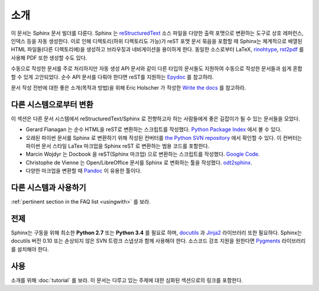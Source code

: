 소개
============

이 문서는 Sphinx 문서 빌더를 다룬다.
Sphinx 는 reStructuredText_ 소스 파일을 다양한 출력 포맷으로 변환하는 도구로
상호 레퍼런스, 인덱스 등을 자동 생성한다.
이로 인해 디렉토리(하위 디렉토리도 가능)가 reST 포맷 문서 묶음을 포함할 때
Sphinx는 체계적으로 배열된 HTML 파일들(다른 디렉토리에)을 생성하고 브라우징과 네비게이션을 용이하게 한다.
동일한 소스로부터 LaTeX, `rinohtype`_, `rst2pdf`_ 를 사용해 PDF 또한 생성할 수도 있다.

수동으로 작성한 문서를 주로 처리하지만 자동 생성 API 문서와 같이
다른 타입의 문서들도 지원하여 수동으로 작성한 문서들과 쉽게 혼합할 수 있게 고안되었다.
순수 API 문서를 다뤄야 한다면 reST를 지원하는 `Epydoc <http://epydoc.sourceforge.net/>`_ 를 참고하라.

문서 작성 전반에 대한 좋은 소개(목적과 방법)을 위해 Eric Holscher 가 작성한
`Write the docs <http://write-the-docs.readthedocs.org/>`_ 를 참고하라.

.. _rinohtype: https://github.com/brechtm/rinohtype
.. _rst2pdf: https://github.com/rst2pdf/rst2pdf

다른 시스템으로부터 변환
-----------------------------

이 섹션은 다른 문서 시스템에서 reStructuredText/Sphinx 로 전향하고자 하는 사람들에게
좋은 길잡이가 될 수 있는 문서들을 모았다.

* Gerard Flanagan 는 순수 HTML을 reST로 변환하는 스크립트를 작성했다.
  `Python Package Index <https://pypi.python.org/pypi/html2rest>`_ 에서 볼 수 있다.

* 오래된 파이썬 문서를 Sphinx 로 변환하기 위해 작성된 컨버터를
  `the Python SVN repository <http://svn.python.org/projects/doctools/converter>`_ 에서 확인할 수 있다.
  이 컨버터는 파이썬 문서 스타일 LaTex 마크업을 Sphinx reST 로 변환하는 범용 코드를 포함한다.

* Marcin Wojdyr 는 Docbook 을 reST(Sphinx 마크업) 으로 변환하는 스크립트를 작성했다.
  `Google Code <https://github.com/wojdyr/db2rst>`_.

* Christophe de Vienne 는 Open/LibreOffice 문서를 Sphinx 로 변화하는 툴을 작성했다.
  `odt2sphinx <https://pypi.python.org/pypi/odt2sphinx/>`_.

* 다양한 마크업을 변환할 때 `Pandoc <http://pandoc.org/>`_ 이 유용한 툴이다.


다른 시스템과 사용하기
----------------------

:ref:`pertinent section in the FAQ list <usingwith>` 를 보라.


전제
-------------

Sphinx는 구동을 위해 최소한 **Python 2.7** 또는 **Python 3.4** 를
필요로 하며, docutils_ 과 Jinja2_ 라이브러리 또한 필요하다.
Sphinx는 docutils 버전 0.10 또는 손상되지 않은 SVN 트렁크 스냅샷과 함께 사용해야 한다.
소스코드 강조 지원을 원한다면 Pygments_ 라이브러리를 설치해야 한다.

.. _reStructuredText: http://docutils.sourceforge.net/rst.html
.. _docutils: http://docutils.sourceforge.net/
.. _Jinja2: http://jinja.pocoo.org/
.. _Pygments: http://pygments.org/


사용
-----

소개를 위해 :doc:`tutorial` 를 보라. 이 문서는 다루고 있는 주제에 대한 심화된 섹션으로의 링크를 포함한다.
